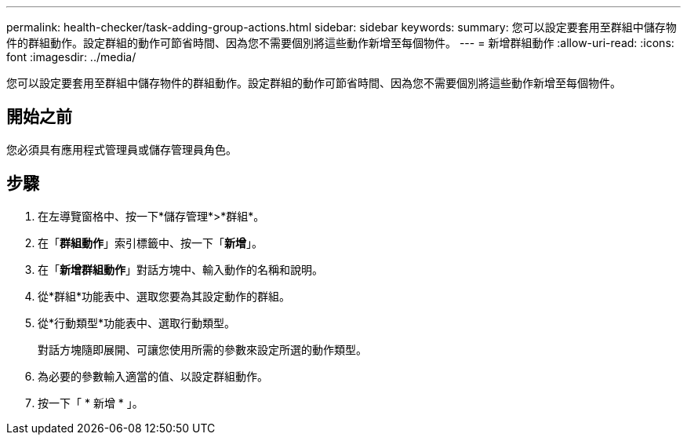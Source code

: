 ---
permalink: health-checker/task-adding-group-actions.html 
sidebar: sidebar 
keywords:  
summary: 您可以設定要套用至群組中儲存物件的群組動作。設定群組的動作可節省時間、因為您不需要個別將這些動作新增至每個物件。 
---
= 新增群組動作
:allow-uri-read: 
:icons: font
:imagesdir: ../media/


[role="lead"]
您可以設定要套用至群組中儲存物件的群組動作。設定群組的動作可節省時間、因為您不需要個別將這些動作新增至每個物件。



== 開始之前

您必須具有應用程式管理員或儲存管理員角色。



== 步驟

. 在左導覽窗格中、按一下*儲存管理*>*群組*。
. 在「*群組動作*」索引標籤中、按一下「*新增*」。
. 在「*新增群組動作*」對話方塊中、輸入動作的名稱和說明。
. 從*群組*功能表中、選取您要為其設定動作的群組。
. 從*行動類型*功能表中、選取行動類型。
+
對話方塊隨即展開、可讓您使用所需的參數來設定所選的動作類型。

. 為必要的參數輸入適當的值、以設定群組動作。
. 按一下「 * 新增 * 」。

